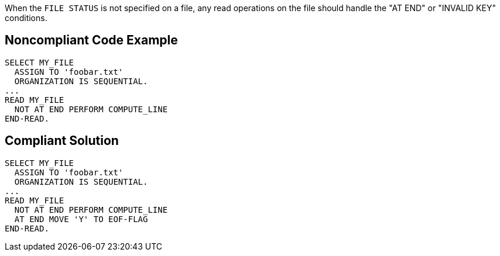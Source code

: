 When the ``++FILE STATUS++`` is not specified on a file, any read operations on the file should handle the "AT END" or "INVALID KEY" conditions. 

== Noncompliant Code Example

----
SELECT MY_FILE
  ASSIGN TO 'foobar.txt'
  ORGANIZATION IS SEQUENTIAL.
...
READ MY_FILE
  NOT AT END PERFORM COMPUTE_LINE
END-READ.
----

== Compliant Solution

----
SELECT MY_FILE
  ASSIGN TO 'foobar.txt'
  ORGANIZATION IS SEQUENTIAL.
...
READ MY_FILE
  NOT AT END PERFORM COMPUTE_LINE
  AT END MOVE 'Y' TO EOF-FLAG
END-READ.
----

